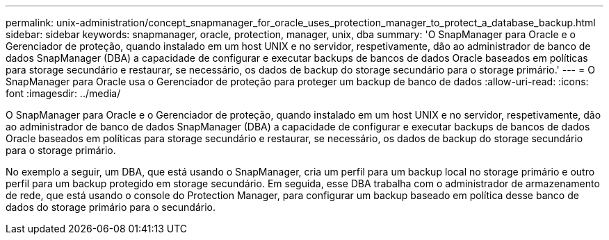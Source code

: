---
permalink: unix-administration/concept_snapmanager_for_oracle_uses_protection_manager_to_protect_a_database_backup.html 
sidebar: sidebar 
keywords: snapmanager, oracle, protection, manager, unix, dba 
summary: 'O SnapManager para Oracle e o Gerenciador de proteção, quando instalado em um host UNIX e no servidor, respetivamente, dão ao administrador de banco de dados SnapManager (DBA) a capacidade de configurar e executar backups de bancos de dados Oracle baseados em políticas para storage secundário e restaurar, se necessário, os dados de backup do storage secundário para o storage primário.' 
---
= O SnapManager para Oracle usa o Gerenciador de proteção para proteger um backup de banco de dados
:allow-uri-read: 
:icons: font
:imagesdir: ../media/


[role="lead"]
O SnapManager para Oracle e o Gerenciador de proteção, quando instalado em um host UNIX e no servidor, respetivamente, dão ao administrador de banco de dados SnapManager (DBA) a capacidade de configurar e executar backups de bancos de dados Oracle baseados em políticas para storage secundário e restaurar, se necessário, os dados de backup do storage secundário para o storage primário.

No exemplo a seguir, um DBA, que está usando o SnapManager, cria um perfil para um backup local no storage primário e outro perfil para um backup protegido em storage secundário. Em seguida, esse DBA trabalha com o administrador de armazenamento de rede, que está usando o console do Protection Manager, para configurar um backup baseado em política desse banco de dados do storage primário para o secundário.
